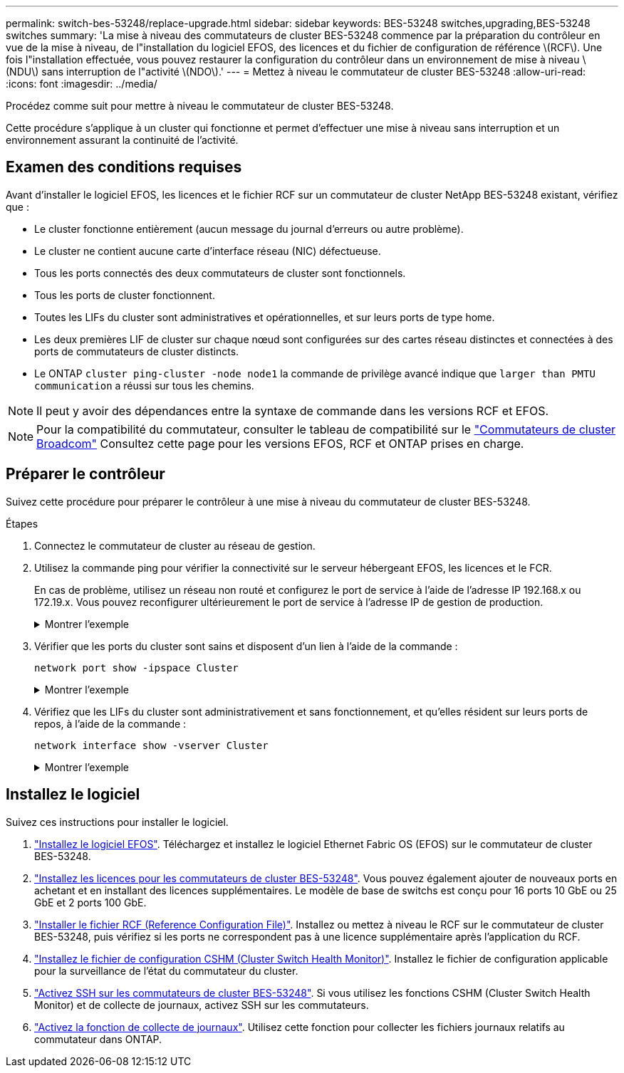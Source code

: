 ---
permalink: switch-bes-53248/replace-upgrade.html 
sidebar: sidebar 
keywords: BES-53248 switches,upgrading,BES-53248 switches 
summary: 'La mise à niveau des commutateurs de cluster BES-53248 commence par la préparation du contrôleur en vue de la mise à niveau, de l"installation du logiciel EFOS, des licences et du fichier de configuration de référence \(RCF\). Une fois l"installation effectuée, vous pouvez restaurer la configuration du contrôleur dans un environnement de mise à niveau \(NDU\) sans interruption de l"activité \(NDO\).' 
---
= Mettez à niveau le commutateur de cluster BES-53248
:allow-uri-read: 
:icons: font
:imagesdir: ../media/


[role="lead"]
Procédez comme suit pour mettre à niveau le commutateur de cluster BES-53248.

Cette procédure s'applique à un cluster qui fonctionne et permet d'effectuer une mise à niveau sans interruption et un environnement assurant la continuité de l'activité.



== Examen des conditions requises

Avant d'installer le logiciel EFOS, les licences et le fichier RCF sur un commutateur de cluster NetApp BES-53248 existant, vérifiez que :

* Le cluster fonctionne entièrement (aucun message du journal d'erreurs ou autre problème).
* Le cluster ne contient aucune carte d'interface réseau (NIC) défectueuse.
* Tous les ports connectés des deux commutateurs de cluster sont fonctionnels.
* Tous les ports de cluster fonctionnent.
* Toutes les LIFs du cluster sont administratives et opérationnelles, et sur leurs ports de type home.
* Les deux premières LIF de cluster sur chaque nœud sont configurées sur des cartes réseau distinctes et connectées à des ports de commutateurs de cluster distincts.
* Le ONTAP `cluster ping-cluster -node node1` la commande de privilège avancé indique que `larger than PMTU communication` a réussi sur tous les chemins.



NOTE: Il peut y avoir des dépendances entre la syntaxe de commande dans les versions RCF et EFOS.


NOTE: Pour la compatibilité du commutateur, consulter le tableau de compatibilité sur le https://mysupport.netapp.com/site/products/all/details/broadcom-cluster-switches/downloads-tab["Commutateurs de cluster Broadcom"^] Consultez cette page pour les versions EFOS, RCF et ONTAP prises en charge.



== Préparer le contrôleur

Suivez cette procédure pour préparer le contrôleur à une mise à niveau du commutateur de cluster BES-53248.

.Étapes
. Connectez le commutateur de cluster au réseau de gestion.
. Utilisez la commande ping pour vérifier la connectivité sur le serveur hébergeant EFOS, les licences et le FCR.
+
En cas de problème, utilisez un réseau non routé et configurez le port de service à l'aide de l'adresse IP 192.168.x ou 172.19.x. Vous pouvez reconfigurer ultérieurement le port de service à l'adresse IP de gestion de production.

+
.Montrer l'exemple
[%collapsible]
====
Cet exemple vérifie que le commutateur est connecté au serveur à l'adresse IP 172.19.2 :

[listing, subs="+quotes"]
----
(cs2)# *ping 172.19.2.1*
Pinging 172.19.2.1 with 0 bytes of data:

Reply From 172.19.2.1: icmp_seq = 0. time= 5910 usec.
----
====
. Vérifier que les ports du cluster sont sains et disposent d'un lien à l'aide de la commande :
+
`network port show -ipspace Cluster`

+
.Montrer l'exemple
[%collapsible]
====
L'exemple suivant montre le type de sortie avec tous les ports possédant un `Link` valeur de up et a `Health Status` de santé:

[listing, subs="+quotes"]
----
cluster1::> *network port show -ipspace Cluster*

Node: node1
                                                                    Ignore
                                               Speed(Mbps) Health   Health
Port   IPspace      Broadcast Domain Link MTU  Admin/Oper  Status   Status
------ ------------ ---------------- ---- ---- ----------- -------- ------
e0a    Cluster      Cluster          up   9000  auto/10000 healthy  false
e0b    Cluster      Cluster          up   9000  auto/10000 healthy  false

Node: node2
                                                                    Ignore
                                               Speed(Mbps) Health   Health
Port   IPspace      Broadcast Domain Link MTU  Admin/Oper  Status   Status
-----  ------------ ---------------- ---- ---- ----------- -------- ------
e0a    Cluster      Cluster          up   9000  auto/10000 healthy  false
e0b    Cluster      Cluster          up   9000  auto/10000 healthy  false
----
====
. Vérifiez que les LIFs du cluster sont administrativement et sans fonctionnement, et qu'elles résident sur leurs ports de repos, à l'aide de la commande :
+
`network interface show -vserver Cluster`

+
.Montrer l'exemple
[%collapsible]
====
Dans cet exemple, le `-vserver` Paramètre affiche des informations sur les LIFs associées aux ports de cluster. `Status Admin/Oper` doit être up et `Is Home` doit être vrai :

[listing, subs="+quotes"]
----
cluster1::> *network interface show -vserver Cluster*

          Logical      Status     Network             Current       Current Is
Vserver   Interface    Admin/Oper Address/Mask        Node          Port    Home
--------- ----------   ---------- ------------------  ------------- ------- ----
Cluster
          node1_clus1
                       up/up      169.254.217.125/16  node1         e0a     true
          node1_clus2
                       up/up      169.254.205.88/16   node1         e0b     true
          node2_clus1
                       up/up      169.254.252.125/16  node2         e0a     true
          node2_clus2
                       up/up      169.254.110.131/16  node2         e0b     true
----
====




== Installez le logiciel

Suivez ces instructions pour installer le logiciel.

. link:configure-efos-software.html["Installez le logiciel EFOS"]. Téléchargez et installez le logiciel Ethernet Fabric OS (EFOS) sur le commutateur de cluster BES-53248.
. link:configure-licenses.html["Installez les licences pour les commutateurs de cluster BES-53248"]. Vous pouvez également ajouter de nouveaux ports en achetant et en installant des licences supplémentaires. Le modèle de base de switchs est conçu pour 16 ports 10 GbE ou 25 GbE et 2 ports 100 GbE.
. link:configure-install-rcf.html["Installer le fichier RCF (Reference Configuration File)"]. Installez ou mettez à niveau le RCF sur le commutateur de cluster BES-53248, puis vérifiez si les ports ne correspondent pas à une licence supplémentaire après l'application du RCF.
. link:configure-health-monitor.html["Installez le fichier de configuration CSHM (Cluster Switch Health Monitor)"]. Installez le fichier de configuration applicable pour la surveillance de l'état du commutateur du cluster.
. link:configure-ssh.html["Activez SSH sur les commutateurs de cluster BES-53248"]. Si vous utilisez les fonctions CSHM (Cluster Switch Health Monitor) et de collecte de journaux, activez SSH sur les commutateurs.
. link:configure-log-collection.html["Activez la fonction de collecte de journaux"]. Utilisez cette fonction pour collecter les fichiers journaux relatifs au commutateur dans ONTAP.

